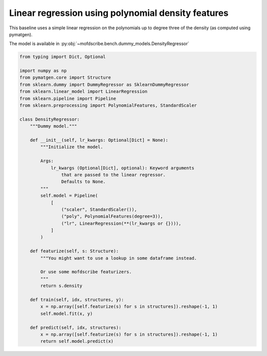 Linear regression using polynomial density features
----------------------------------------------------

This baseline uses a simple linear regression on the polynomials up to degree three of the density (as computed using pymatgen). 

The model is available in :py:obj:`~mofdscribe.bench.dummy_models.DensityRegressor`

.. code-block:: python
    
    from typing import Dict, Optional

    import numpy as np
    from pymatgen.core import Structure
    from sklearn.dummy import DummyRegressor as SklearnDummyRegressor
    from sklearn.linear_model import LinearRegression
    from sklearn.pipeline import Pipeline
    from sklearn.preprocessing import PolynomialFeatures, StandardScaler

    class DensityRegressor:
        """Dummy model."""

        def __init__(self, lr_kwargs: Optional[Dict] = None):
            """Initialize the model.

            Args:
                lr_kwargs (Optional[Dict], optional): Keyword arguments
                    that are passed to the linear regressor.
                    Defaults to None.
            """
            self.model = Pipeline(
                [
                    ("scaler", StandardScaler()),
                    ("poly", PolynomialFeatures(degree=3)),
                    ("lr", LinearRegression(**(lr_kwargs or {}))),
                ]
            )

        def featurize(self, s: Structure):
            """You might want to use a lookup in some dataframe instead.

            Or use some mofdscribe featurizers.
            """
            return s.density

        def train(self, idx, structures, y):
            x = np.array([self.featurize(s) for s in structures]).reshape(-1, 1)
            self.model.fit(x, y)

        def predict(self, idx, structures):
            x = np.array([self.featurize(s) for s in structures]).reshape(-1, 1)
            return self.model.predict(x)